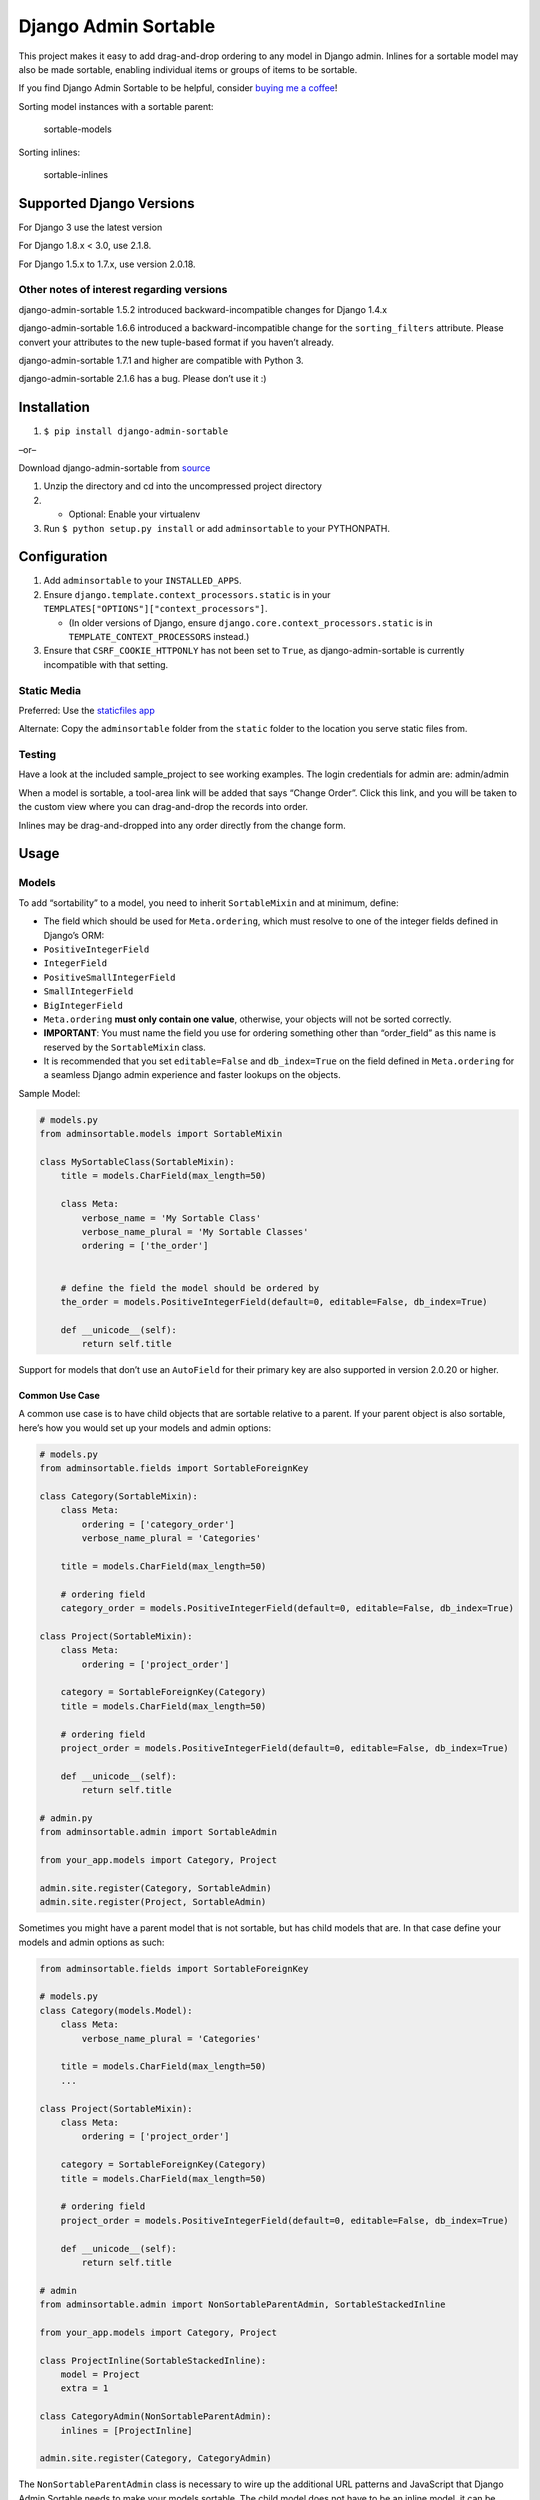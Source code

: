 Django Admin Sortable
=====================

|PyPI version| |Python versions| |Build Status|

This project makes it easy to add drag-and-drop ordering to any model in
Django admin. Inlines for a sortable model may also be made sortable,
enabling individual items or groups of items to be sortable.

If you find Django Admin Sortable to be helpful, consider `buying me a
coffee <https://www.buymeacoffee.com/NY9TUAEwF>`__!

Sorting model instances with a sortable parent:

.. figure:: http://res.cloudinary.com/alsoicode/image/upload/v1451237555/django-admin-sortable/sortable-models.jpg
   :alt: sortable-models

   sortable-models

Sorting inlines:

.. figure:: http://res.cloudinary.com/alsoicode/image/upload/v1451237555/django-admin-sortable/sortable-inlines.jpg
   :alt: sortable-inlines

   sortable-inlines

Supported Django Versions
-------------------------

For Django 3 use the latest version

For Django 1.8.x < 3.0, use 2.1.8.

For Django 1.5.x to 1.7.x, use version 2.0.18.

Other notes of interest regarding versions
~~~~~~~~~~~~~~~~~~~~~~~~~~~~~~~~~~~~~~~~~~

django-admin-sortable 1.5.2 introduced backward-incompatible changes for
Django 1.4.x

django-admin-sortable 1.6.6 introduced a backward-incompatible change
for the ``sorting_filters`` attribute. Please convert your attributes to
the new tuple-based format if you haven’t already.

django-admin-sortable 1.7.1 and higher are compatible with Python 3.

django-admin-sortable 2.1.6 has a bug. Please don’t use it :)

Installation
------------

1. ``$ pip install django-admin-sortable``

–or–

Download django-admin-sortable from
`source <https://github.com/iambrandontaylor/django-admin-sortable/archive/master.zip>`__

1. Unzip the directory and cd into the uncompressed project directory

2.

   -  Optional: Enable your virtualenv

3. Run ``$ python setup.py install`` or add ``adminsortable`` to your
   PYTHONPATH.

Configuration
-------------

1. Add ``adminsortable`` to your ``INSTALLED_APPS``.
2. Ensure ``django.template.context_processors.static`` is in your
   ``TEMPLATES["OPTIONS"]["context_processors"]``.

   -  (In older versions of Django, ensure
      ``django.core.context_processors.static`` is in
      ``TEMPLATE_CONTEXT_PROCESSORS`` instead.)

3. Ensure that ``CSRF_COOKIE_HTTPONLY`` has not been set to ``True``, as
   django-admin-sortable is currently incompatible with that setting.

Static Media
~~~~~~~~~~~~

Preferred: Use the `staticfiles
app <https://docs.djangoproject.com/en/1.6/ref/contrib/staticfiles/>`__

Alternate: Copy the ``adminsortable`` folder from the ``static`` folder
to the location you serve static files from.

Testing
~~~~~~~

Have a look at the included sample_project to see working examples. The
login credentials for admin are: admin/admin

When a model is sortable, a tool-area link will be added that says
“Change Order”. Click this link, and you will be taken to the custom
view where you can drag-and-drop the records into order.

Inlines may be drag-and-dropped into any order directly from the change
form.

Usage
-----

Models
~~~~~~

To add “sortability” to a model, you need to inherit ``SortableMixin``
and at minimum, define:

-  The field which should be used for ``Meta.ordering``, which must
   resolve to one of the integer fields defined in Django’s ORM:

-  ``PositiveIntegerField``

-  ``IntegerField``

-  ``PositiveSmallIntegerField``

-  ``SmallIntegerField``

-  ``BigIntegerField``

-  ``Meta.ordering`` **must only contain one value**, otherwise, your
   objects will not be sorted correctly.

-  **IMPORTANT**: You must name the field you use for ordering something
   other than “order_field” as this name is reserved by the
   ``SortableMixin`` class.

-  It is recommended that you set ``editable=False`` and
   ``db_index=True`` on the field defined in ``Meta.ordering`` for a
   seamless Django admin experience and faster lookups on the objects.

Sample Model:

.. code:: python

   # models.py
   from adminsortable.models import SortableMixin

   class MySortableClass(SortableMixin):
       title = models.CharField(max_length=50)

       class Meta:
           verbose_name = 'My Sortable Class'
           verbose_name_plural = 'My Sortable Classes'
           ordering = ['the_order']


       # define the field the model should be ordered by
       the_order = models.PositiveIntegerField(default=0, editable=False, db_index=True)

       def __unicode__(self):
           return self.title

Support for models that don’t use an ``AutoField`` for their primary key
are also supported in version 2.0.20 or higher.

Common Use Case
^^^^^^^^^^^^^^^

A common use case is to have child objects that are sortable relative to
a parent. If your parent object is also sortable, here’s how you would
set up your models and admin options:

.. code:: python

   # models.py
   from adminsortable.fields import SortableForeignKey

   class Category(SortableMixin):
       class Meta:
           ordering = ['category_order']
           verbose_name_plural = 'Categories'

       title = models.CharField(max_length=50)

       # ordering field
       category_order = models.PositiveIntegerField(default=0, editable=False, db_index=True)

   class Project(SortableMixin):
       class Meta:
           ordering = ['project_order']

       category = SortableForeignKey(Category)
       title = models.CharField(max_length=50)

       # ordering field
       project_order = models.PositiveIntegerField(default=0, editable=False, db_index=True)

       def __unicode__(self):
           return self.title

   # admin.py
   from adminsortable.admin import SortableAdmin

   from your_app.models import Category, Project

   admin.site.register(Category, SortableAdmin)
   admin.site.register(Project, SortableAdmin)

Sometimes you might have a parent model that is not sortable, but has
child models that are. In that case define your models and admin options
as such:

.. code:: python

   from adminsortable.fields import SortableForeignKey

   # models.py
   class Category(models.Model):
       class Meta:
           verbose_name_plural = 'Categories'

       title = models.CharField(max_length=50)
       ...

   class Project(SortableMixin):
       class Meta:
           ordering = ['project_order']

       category = SortableForeignKey(Category)
       title = models.CharField(max_length=50)

       # ordering field
       project_order = models.PositiveIntegerField(default=0, editable=False, db_index=True)

       def __unicode__(self):
           return self.title

   # admin
   from adminsortable.admin import NonSortableParentAdmin, SortableStackedInline

   from your_app.models import Category, Project

   class ProjectInline(SortableStackedInline):
       model = Project
       extra = 1

   class CategoryAdmin(NonSortableParentAdmin):
       inlines = [ProjectInline]

   admin.site.register(Category, CategoryAdmin)

The ``NonSortableParentAdmin`` class is necessary to wire up the
additional URL patterns and JavaScript that Django Admin Sortable needs
to make your models sortable. The child model does not have to be an
inline model, it can be wired directly to Django admin and the objects
will be grouped by the non-sortable foreign key when sorting.

Backwards Compatibility
~~~~~~~~~~~~~~~~~~~~~~~

If you previously used Django Admin Sortable, **DON’T PANIC** -
everything will still work exactly as before **without any changes to
your code**. Going forward, it is recommended that you use the new
``SortableMixin`` on your models, as pre-2.0 compatibility might not be
a permanent thing.

Please note however that the ``Sortable`` class still contains the
hard-coded ``order`` field, and meta inheritance requirements:

.. code:: python

   # legacy model definition

   from adminsortable.models import Sortable

   class Project(Sortable):
       class Meta(Sortable.Meta):
           pass
       title = models.CharField(max_length=50)

       def __unicode__(self):
           return self.title

Model Instance Methods
^^^^^^^^^^^^^^^^^^^^^^

Each instance of a sortable model has two convenience methods to get the
next or previous instance:

.. code:: python

       .get_next()
       .get_previous()

By default, these methods will respect their order in relation to a
``SortableForeignKey`` field, if present. Meaning, that given the
following data:

::

   | Parent Model 1 |               |
   |                | Child Model 1 |
   |                | Child Model 2 |
   | Parent Model 2 |               |
   |                | Child Model 3 |
   |                | Child Model 4 |
   |                | Child Model 5 |

“Child Model 2” ``get_next()`` would return ``None`` “Child Model 3”
``get_previous`` would return ``None``

If you wish to override this behavior, pass in:
``filter_on_sortable_fk=False``:

.. code:: python

       your_instance.get_next(filter_on_sortable_fk=False)

You may also pass in additional ORM “filer_args” as a list, or
“filter_kwargs” as a dictionary, should you need to:

.. code:: python

       your_instance.get_next(
           filter_args=[Q(field1=True) | Q(field2=True)],
           filter_kwargs={'title__icontains': 'blue'}
       )

Deprecation Warning
^^^^^^^^^^^^^^^^^^^

Previously “filter_kwargs” was named “extra_filters”. With the addition
of “filter_args”, “extra_filters” was renamed for consistency.

Adding Sorting to an existing model
~~~~~~~~~~~~~~~~~~~~~~~~~~~~~~~~~~~

Django 1.5.x to 1.6.x
^^^^^^^^^^^^^^^^^^^^^

If you’re adding Sorting to an existing model, it is recommended that
you use `django-south <http://south.areacode.com/>`__ to create a schema
migration to add the “order” field to your model. You will also need to
create a data migration in order to add the appropriate values for the
“order” column.

Example assuming a model named “Category”:

.. code:: python

   def forwards(self, orm):
       for index, category in enumerate(orm.Category.objects.all()):
           category.order = index + 1
           category.save()

See: `this
link <http://south.readthedocs.org/en/latest/tutorial/part3.html>`__ for
more information on South Data Migrations.

Django 1.7.x or higher
^^^^^^^^^^^^^^^^^^^^^^

Since schema migrations are built into Django 1.7, you don’t have to use
south, but the process of adding and running migrations is nearly
identical. Take a look at the
`Migrations <https://docs.djangoproject.com/en/1.7/topics/migrations/>`__
documentation to get started.

Django Admin Integration
~~~~~~~~~~~~~~~~~~~~~~~~

To enable sorting in the admin, you need to inherit from
``SortableAdmin``:

.. code:: python

   from django.contrib import admin
   from myapp.models import MySortableClass
   from adminsortable.admin import SortableAdmin

   class MySortableAdminClass(SortableAdmin):
       """Any admin options you need go here"""

   admin.site.register(MySortableClass, MySortableAdminClass)

To enable sorting on TabularInline models, you need to inherit from
SortableTabularInline:

.. code:: python

   from adminsortable.admin import SortableTabularInline

   class MySortableTabularInline(SortableTabularInline):
       """Your inline options go here"""

To enable sorting on StackedInline models, you need to inherit from
SortableStackedInline:

.. code:: python

   from adminsortable.admin import SortableStackedInline

   class MySortableStackedInline(SortableStackedInline):
      """Your inline options go here"""

There are also generic equivalents that you can inherit from:

.. code:: python

   from adminsortable.admin import (SortableGenericTabularInline,
       SortableGenericStackedInline)
       """Your generic inline options go here"""

If your parent model is *not* sortable, but has child inlines that are,
your parent model needs to inherit from ``NonSortableParentAdmin``:

.. code:: python

   from adminsortable.admin import (NonSortableParentAdmin,
       SortableTabularInline)

   class ChildTabularInline(SortableTabularInline):
       model = YourModel

   class ParentAdmin(NonSortableParentAdmin):
       inlines = [ChildTabularInline]

Overriding ``queryset()``
^^^^^^^^^^^^^^^^^^^^^^^^^

django-admin-sortable supports custom queryset overrides on admin models
and inline models in Django admin!

If you’re providing an override of a SortableAdmin or Sortable inline
model, you don’t need to do anything extra. django-admin-sortable will
automatically honor your queryset.

Have a look at the WidgetAdmin class in the sample project for an
example of an admin class with a custom ``queryset()`` override.

Overriding ``queryset()`` for an inline model
^^^^^^^^^^^^^^^^^^^^^^^^^^^^^^^^^^^^^^^^^^^^^

This is a special case, which requires a few lines of extra code to
properly determine the sortability of your model. Example:

.. code:: python

   # add this import to your admin.py
   from adminsortable.utils import get_is_sortable


   class ComponentInline(SortableStackedInline):
       model = Component

       def queryset(self, request):
           qs = super(ComponentInline, self).queryset(request).filter(
               title__icontains='foo')

           # You'll need to add these lines to determine if your model
           # is sortable once we hit the change_form() for the parent model.

           if get_is_sortable(qs):
               self.model.is_sortable = True
           else:
               self.model.is_sortable = False
           return qs

If you override the queryset of an inline, the number of objects present
may change, and adminsortable won’t be able to automatically determine
if the inline model is sortable from here, which is why we have to set
the ``is_sortable`` property of the model in this method.

Sorting subsets of objects
^^^^^^^^^^^^^^^^^^^^^^^^^^

It is also possible to sort a subset of objects in your model by adding
a ``sorting_filters`` tuple. This works exactly the same as
``.filter()`` on a QuerySet, and is applied *after* ``get_queryset()``
on the admin class, allowing you to override the queryset as you would
normally in admin but apply additional filters for sorting. The text
“Change Order of” will appear before each filter in the Change List
template, and the filter groups are displayed from left to right in the
order listed. If no ``sorting_filters`` are specified, the text “Change
Order” will be displayed for the link.

Self-Referential SortableForeignKey
^^^^^^^^^^^^^^^^^^^^^^^^^^^^^^^^^^^

You can specify a self-referential SortableForeignKey field, however the
admin interface will currently show a model that is a grandchild at the
same level as a child. I’m working to resolve this issue.

Important!
''''''''''

django-admin-sortable 1.6.6 introduced a backwards-incompatible change
for ``sorting_filters``. Previously this attribute was defined as a
dictionary, so you’ll need to change your values over to the new
tuple-based format.

An example of sorting subsets would be a “Board of Directors”. In this
use case, you have a list of “People” objects. Some of these people are
on the Board of Directors and some not, and you need to sort them
independently.

.. code:: python

   class Person(Sortable):
       class Meta(Sortable.Meta):
           verbose_name_plural = 'People'

       first_name = models.CharField(max_length=50)
       last_name = models.CharField(max_length=50)
       is_board_member = models.BooleanField('Board Member', default=False)

       sorting_filters = (
           ('Board Members', {'is_board_member': True}),
           ('Non-Board Members', {'is_board_member': False}),
       )

       def __unicode__(self):
           return '{} {}'.format(self.first_name, self.last_name)

Extending custom templates
^^^^^^^^^^^^^^^^^^^^^^^^^^

By default, adminsortable’s change form and change list views inherit
from Django admin’s standard templates. Sometimes you need to have a
custom change form or change list, but also need adminsortable’s CSS and
JavaScript for inline models that are sortable for example.

SortableAdmin has two attributes you can override for this use case:

.. code:: python

   change_form_template_extends
   change_list_template_extends

These attributes have default values of:

.. code:: python

   change_form_template_extends = 'admin/change_form.html'
   change_list_template_extends = 'admin/change_list.html'

If you need to extend the inline change form templates, you’ll need to
select the right one, depending on your version of Django. For 1.10.x or
below, you’ll need to extend one of the following:

::

   templates/adminsortable/edit_inline/stacked-1.10.x.html
   templates/adminsortable/edit_inline/tabular-inline-1.10.x.html

otherwise, extend:

::

   templates/adminsortable/edit_inline/stacked.html
   templates/adminsortable/edit_inline/tabular.html

A Special Note About Stacked Inlines…
^^^^^^^^^^^^^^^^^^^^^^^^^^^^^^^^^^^^^

The height of a stacked inline model can dynamically increase, which can
make them difficult to sort. If you anticipate the height of a stacked
inline is going to be very tall, I would suggest using
SortableTabularInline instead.

Custom JS callbacks after sorting is complete
^^^^^^^^^^^^^^^^^^^^^^^^^^^^^^^^^^^^^^^^^^^^^

If you need to define a custom event or other callback to be executed
after sorting is completed, you’ll need to:

1. Create a custom template for to add your JavaScript
2. Populate the ``after_sorting_js_callback_name`` on your model admin

An example of this can be found in the “samples” application in the
source. Here’s a model admin for a model called “Project”:

.. code:: python

   class ProjectAdmin(SortableAdmin):
       inlines = [
           CreditInline, NoteInline, GenericNoteInline,
           NonSortableCreditInline, NonSortableNoteInline
       ]
       list_display = ['__str__', 'category']

       after_sorting_js_callback_name = 'afterSortCallback'  # do not include () - just function name
       sortable_change_list_template = 'adminsortable/custom_change_list.html'
       sortable_change_form_template = "adminsortable/custom_change_form.html"

This example is going to add a custom callback on the parent model, and
it’s inlines. Here is the JavaScript added to the custom change list:

.. code:: html+django

   {% extends 'adminsortable/change_list.html' %}

   {% block extrahead %}
     {{ block.super }}

     <script>
       django.jQuery(document).on('order:changed', function(event) {
         console.log(event.message);
         // your code here
       });

       window['{{ after_sorting_js_callback_name }}'] = function() {
         django.jQuery(document).trigger({ type: 'order:changed', message: 'Order changed', time: new Date() });
       };
     </script>
   {% endblock %}

and the custom change form, for the inline models:

.. code:: html+django

   {% extends "adminsortable/change_form.html" %}

   {% block extrahead %}
     {{ block.super }}

     <script>
       django.jQuery(document).on('order:changed', function(event) {
         console.log(event.message);
         // your code here
       });

       window['{{ after_sorting_js_callback_name }}'] = function() {
         django.jQuery(document).trigger({ type: 'order:changed', message: 'Order changed', time: new Date() });
       };
     </script>
   {% endblock %}

Ideally, you’d pull in a shared piece of code for your callback to keep
your code DRY.

Django-CMS integration
~~~~~~~~~~~~~~~~~~~~~~

Django-CMS plugins use their own change form, and thus won’t
automatically include the necessary JavaScript for django-admin-sortable
to work. Fortunately, this is easy to resolve, as the ``CMSPlugin``
class allows a change form template to be specified:

.. code:: python

   # example plugin
   from cms.plugin_base import CMSPluginBase

   class CMSCarouselPlugin(CMSPluginBase):
       admin_preview = False
       change_form_template = 'cms/sortable-stacked-inline-change-form.html'
       inlines = [SlideInline]
       model = Carousel
       name = _('Carousel')
       render_template = 'carousels/carousel.html'

       def render(self, context, instance, placeholder):
           context.update({
               'carousel': instance,
               'placeholder': placeholder
           })
           return context

   plugin_pool.register_plugin(CMSCarouselPlugin)

The contents of ``sortable-stacked-inline-change-form.html`` at a
minimum need to extend the extrahead block with:

.. code:: html+django

   {% extends "admin/cms/page/plugin_change_form.html" %}
   {% load static from staticfiles %}

   {% block extrahead %}
       {{ block.super }}
       <script src="{% static 'adminsortable/js/jquery-ui-django-admin.min.js' %}"></script>
       <script src="{% static 'adminsortable/js/jquery.ui.touch-punch.min.js' %}"></script>
       <script src="{% static 'adminsortable/js/jquery.django-csrf.js' %}"></script>
       <script src="{% static 'adminsortable/js/admin.sortable.stacked.inlines.js' %}"></script>

       <link rel="stylesheet" type="text/css" href="{% static 'adminsortable/css/admin.sortable.inline.css' %}" />
   {% endblock extrahead %}

Sorting within Django-CMS is really only feasible for inline models of a
plugin as Django-CMS already includes sorting for plugin instances. For
tabular inlines, just substitute:

.. code:: html+django

   <script src="{% static 'adminsortable/js/admin.sortable.stacked.inlines.js' %}"></script>

with:

.. code:: html+django

   <script src="{% static 'adminsortable/js/admin.sortable.tabular.inlines.js' %}"></script>

Notes
~~~~~

From ``django-cms 3.x`` the path of change_form.html has changed.
Replace the follwing line:

.. code:: html+django

   {% extends "admin/cms/page/plugin_change_form.html" %}

with

.. code:: html+django

   {% extends "admin/cms/page/plugin/change_form.html" %}

From ``django-admin-sortable 2.0.13`` the ``jquery.django-csrf.js`` was
removed and you have to include the snippet-template. Change the
following line:

.. code:: html+django

   <script type="text/javascript" src="{% static 'adminsortable/js/jquery.django-csrf.js' %}"></script>

to

.. code:: html+django

   {% include 'adminsortable/csrf/jquery.django-csrf.html' with csrf_cookie_name='csrftoken' %}

Please note, if you change the ``CSRF_COOKIE_NAME`` you have to adjust
``csrf_cookie_name='YOUR_CSRF_COOKIE_NAME'``

Rationale
~~~~~~~~~

Other projects have added drag-and-drop ordering to the ChangeList view,
however this introduces a couple of problems…

-  The ChangeList view supports pagination, which makes drag-and-drop
   ordering across pages impossible.
-  The ChangeList view by default, does not order records based on a
   foreign key, nor distinguish between rows that are associated with a
   foreign key. This makes ordering the records grouped by a foreign key
   impossible.
-  The ChangeList supports in-line editing, and adding drag-and-drop
   ordering on top of that just seemed a little much in my opinion.

Status
~~~~~~

django-admin-sortable is currently used in production.

What’s new in 2.2.2?
~~~~~~~~~~~~~~~~~~~~

-  Fixed FontAwesome icons not showing up in inline sortable templates.

Future
~~~~~~

-  Better template support for foreign keys that are self referential.
   If someone would like to take on rendering recursive sortables, that
   would be super.

License
~~~~~~~

django-admin-sortable is released under the Apache Public License v2.

.. |PyPI version| image:: https://img.shields.io/pypi/v/django-admin-sortable.svg
   :target: https://pypi.python.org/pypi/django-admin-sortable
.. |Python versions| image:: https://img.shields.io/pypi/pyversions/django-admin-sortable.svg
   :target: https://pypi.python.org/pypi/django-admin-sortable
.. |Build Status| image:: https://travis-ci.org/alsoicode/django-admin-sortable.svg?branch=master
   :target: https://travis-ci.org/alsoicode/django-admin-sortable
